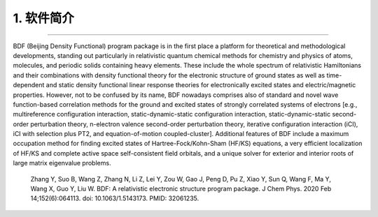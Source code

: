1.  软件简介
=================================
************************************

BDF (Beijing Density Functional) program package is in the first place a platform for theoretical and methodological developments, standing out particularly in relativistic quantum chemical methods for chemistry and physics of atoms, molecules, and periodic solids containing heavy elements. These include the whole spectrum of relativistic Hamiltonians and their combinations with density functional theory for the electronic structure of ground states as well as time-dependent and static density functional linear response theories for electronically excited states and electric/magnetic properties. However, not to be confused by its name, BDF nowadays comprises also of standard and novel wave function-based correlation methods for the ground and excited states of strongly correlated systems of electrons [e.g., multireference configuration interaction, static-dynamic-static configuration interaction, static-dynamic-static second-order perturbation theory, n-electron valence second-order perturbation theory, iterative configuration interaction (iCI), iCI with selection plus PT2, and equation-of-motion coupled-cluster]. Additional features of BDF include a maximum occupation method for finding excited states of Hartree-Fock/Kohn-Sham (HF/KS) equations, a very efficient localization of HF/KS and complete active space self-consistent field orbitals, and a unique solver for exterior and interior roots of large matrix eigenvalue problems.

    Zhang Y, Suo B, Wang Z, Zhang N, Li Z, Lei Y, Zou W, Gao J, Peng D, Pu Z, Xiao Y, Sun Q, Wang F, Ma Y, Wang X, Guo Y, Liu W. BDF: A relativistic electronic structure program package. J Chem Phys. 2020 Feb 14;152(6):064113. doi: 10.1063/1.5143173. PMID: 32061235.